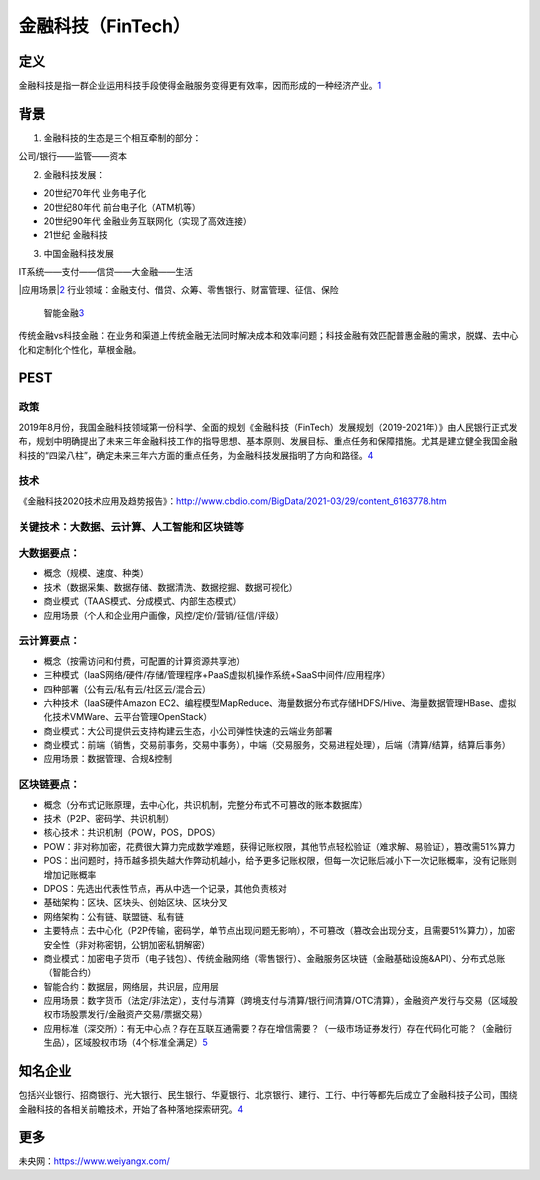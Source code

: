 
.. _FinTech:

金融科技（FinTech）
===================


定义
----

金融科技是指一群企业运用科技手段使得金融服务变得更有效率，因而形成的一种经济产业。\ `1 <https://zh.wikipedia.org/wiki/%E9%87%91%E8%9E%8D%E7%A7%91%E6%8A%80>`__

背景
----

1. 金融科技的生态是三个相互牵制的部分：

公司/银行——监管——资本

2. 金融科技发展：

-  20世纪70年代 业务电子化
-  20世纪80年代 前台电子化（ATM机等）
-  20世纪90年代 金融业务互联网化（实现了高效连接）
-  21世纪 金融科技

3. 中国金融科技发展

IT系统——支付——信贷——大金融——生活

|应用场景\ |\ `2 <https://www.donews.com/news/detail/4/3084506.html>`__
行业领域：金融支付、借贷、众筹、零售银行、财富管理、征信、保险

.. figure:: ../img/finance_AI.jpg

   智能金融\ `3 <https://weread.qq.com/web/reader/e77325105e4e55e77af47dbk45c322601945c48cce2e120>`__

传统金融vs科技金融：在业务和渠道上传统金融无法同时解决成本和效率问题；科技金融有效匹配普惠金融的需求，脱媒、去中心化和定制化个性化，草根金融。

PEST
----

政策
~~~~

2019年8月份，我国金融科技领域第一份科学、全面的规划《金融科技（FinTech）发展规划（2019-2021年）》由人民银行正式发布，规划中明确提出了未来三年金融科技工作的指导思想、基本原则、发展目标、重点任务和保障措施。尤其是建立健全我国金融科技的“四梁八柱”，确定未来三年六方面的重点任务，为金融科技发展指明了方向和路径。\ `4 <https://www.weiyangx.com/378231.html>`__

技术
~~~~

《金融科技2020技术应用及趋势报告》：http://www.cbdio.com/BigData/2021-03/29/content_6163778.htm

关键技术：大数据、云计算、人工智能和区块链等
~~~~~~~~~~~~~~~~~~~~~~~~~~~~~~~~~~~~~~~~~~~~

大数据要点：
~~~~~~~~~~~~

-  概念（规模、速度、种类）
-  技术（数据采集、数据存储、数据清洗、数据挖掘、数据可视化）
-  商业模式（TAAS模式、分成模式、内部生态模式）
-  应用场景（个人和企业用户画像，风控/定价/营销/征信/评级）

云计算要点：
~~~~~~~~~~~~

-  概念（按需访问和付费，可配置的计算资源共享池）
-  三种模式（IaaS网络/硬件/存储/管理程序+PaaS虚拟机操作系统+SaaS中间件/应用程序）
-  四种部署（公有云/私有云/社区云/混合云）
-  六种技术（IaaS硬件Amazon
   EC2、编程模型MapReduce、海量数据分布式存储HDFS/Hive、海量数据管理HBase、虚拟化技术VMWare、云平台管理OpenStack）
-  商业模式：大公司提供云支持构建云生态，小公司弹性快速的云端业务部署
-  商业模式：前端（销售，交易前事务，交易中事务），中端（交易服务，交易进程处理），后端（清算/结算，结算后事务）
-  应用场景：数据管理、合规&控制

区块链要点：
~~~~~~~~~~~~

-  概念（分布式记账原理，去中心化，共识机制，完整分布式不可篡改的账本数据库）
-  技术（P2P、密码学、共识机制）
-  核心技术：共识机制（POW，POS，DPOS）
-  POW：非对称加密，花费很大算力完成数学难题，获得记账权限，其他节点轻松验证（难求解、易验证），篡改需51%算力
-  POS：出问题时，持币越多损失越大作弊动机越小，给予更多记账权限，但每一次记账后减小下一次记账概率，没有记账则增加记账概率
-  DPOS：先选出代表性节点，再从中选一个记录，其他负责核对
-  基础架构：区块、区块头、创始区块、区块分叉
-  网络架构：公有链、联盟链、私有链
-  主要特点：去中心化（P2P传输，密码学，单节点出现问题无影响），不可篡改（篡改会出现分支，且需要51%算力），加密安全性（非对称密钥，公钥加密私钥解密）
-  商业模式：加密电子货币（电子钱包）、传统金融网络（零售银行）、金融服务区块链（金融基础设施&API）、分布式总账（智能合约）
-  智能合约：数据层，网络层，共识层，应用层
-  应用场景：数字货币（法定/非法定），支付与清算（跨境支付与清算/银行间清算/OTC清算），金融资产发行与交易（区域股权市场股票发行/金融资产交易/票据交易）
-  应用标准（深交所）：有无中心点？存在互联互通需要？存在增信需要？（一级市场证券发行）存在代码化可能？（金融衍生品），区域股权市场（4个标准全满足）\ `5 <https://www.jianshu.com/p/6c76d2aad3f3>`__

知名企业
--------

包括兴业银行、招商银行、光大银行、民生银行、华夏银行、北京银行、建行、工行、中行等都先后成立了金融科技子公司，围绕金融科技的各相关前瞻技术，开始了各种落地探索研究。\ `4 <https://www.weiyangx.com/378231.html>`__

更多
----

未央网：https://www.weiyangx.com/

.. |应用场景\ | image:: ../img/AI_finance.png
